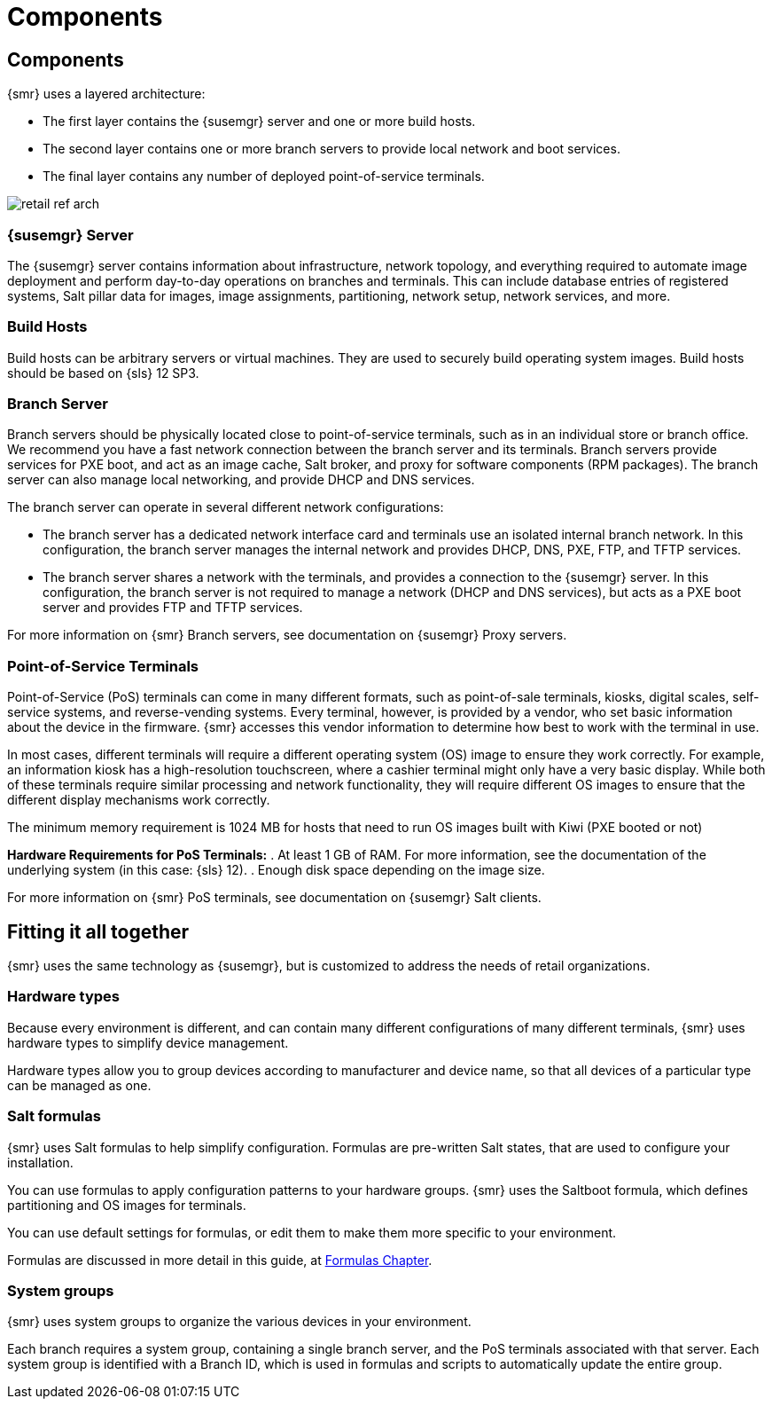 [[retail-components]]
= Components





[[retail.sect.components]]
== Components


{smr} uses a layered architecture:

* The first layer contains the {susemgr} server and one or more build hosts.
* The second layer contains one or more branch servers to provide local network and boot services.
* The final layer contains any number of deployed point-of-service terminals.

image::retail_ref_arch.png[scaledwidth=80%]



[[retail.sect.components.central-server]]
=== {susemgr} Server

The {susemgr} server contains information about infrastructure, network topology, and everything required to automate image deployment and perform day-to-day operations on branches and terminals.
This can include database entries of registered systems, Salt pillar data for images, image assignments, partitioning, network setup, network services, and more.



[[retail.sect.components.build-hosts]]
=== Build Hosts

Build hosts can be arbitrary servers or virtual machines.
They are used to securely build operating system images.
Build hosts should be based on {sls}{nbsp}12 SP3.



[[retail.sect.components.branch-server]]
=== Branch Server

Branch servers should be physically located close to point-of-service terminals, such as in an individual store or branch office.
We recommend you have a fast network connection between the branch server and its terminals.
Branch servers provide services for PXE boot, and act as an image cache, Salt broker, and proxy for software components (RPM packages).
The branch server can also manage local networking, and provide DHCP and DNS services.

The branch server can operate in several different network configurations:

* The branch server has a dedicated network interface card and terminals use an isolated internal branch network.
  In this configuration, the branch server manages the internal network and provides DHCP, DNS, PXE, FTP, and TFTP services.
* The branch server shares a network with the terminals, and provides a connection to the {susemgr} server.
  In this configuration, the branch server is not required to manage a network (DHCP and DNS services), but acts as a PXE boot server and provides FTP and TFTP services.

For more information on {smr} Branch servers, see documentation on {susemgr} Proxy servers.

[[retail.sect.components.pos-terminals]]
=== Point-of-Service Terminals

Point-of-Service (PoS) terminals can come in many different formats, such as point-of-sale terminals, kiosks, digital scales, self-service systems, and reverse-vending systems.
Every terminal, however, is provided by a vendor, who set basic information about the device in the firmware.
{smr} accesses this vendor information to determine how best to work with the terminal in use.

In most cases, different terminals will require a different operating system (OS) image to ensure they work correctly.
For example, an information kiosk has a high-resolution touchscreen, where a cashier terminal might only have a very basic display.
While both of these terminals require similar processing and network functionality, they will require different OS images to ensure that the different display mechanisms work correctly.

The minimum memory requirement is 1024 MB for hosts that need to run OS images built with Kiwi (PXE booted or not)

*Hardware Requirements for PoS Terminals:*
. At least 1 GB of RAM.
For more information, see the documentation of the underlying system (in this case: {sls}{nbsp}12).
. Enough disk space depending on the image size.

For more information on {smr} PoS terminals, see documentation on {susemgr} Salt clients.


[[retail.sect.components.fitting]]
== Fitting it all together


{smr} uses the same technology as {susemgr}, but is customized to address the needs of retail organizations.



[[retail.sect.components.fitting.hardware-types]]
=== Hardware types
Because every environment is different, and can contain many different configurations of many different terminals, {smr} uses hardware types to simplify device management.

Hardware types allow you to group devices according to manufacturer and device name, so that all devices of a particular type can be managed as one.



[[retail.sect.components.fitting.formulas]]
=== Salt formulas

{smr} uses Salt formulas to help simplify configuration.
Formulas are pre-written Salt states, that are used to configure your installation.

You can use formulas to apply configuration patterns to your hardware groups.
{smr} uses the Saltboot formula, which defines partitioning and OS images for terminals.

You can use default settings for formulas, or edit them to make them more specific to your environment.

Formulas are discussed in more detail in this guide, at xref:retail_chap_formulas.adoc#retail.chap.formulas[Formulas Chapter].



[[retail.sect.components.fitting.system-groups]]
=== System groups

{smr} uses system groups to organize the various devices in your environment.

Each branch requires a system group, containing a single branch server, and the PoS terminals associated with that server.
Each system group is identified with a Branch ID, which is used in formulas and scripts to automatically update the entire group.
